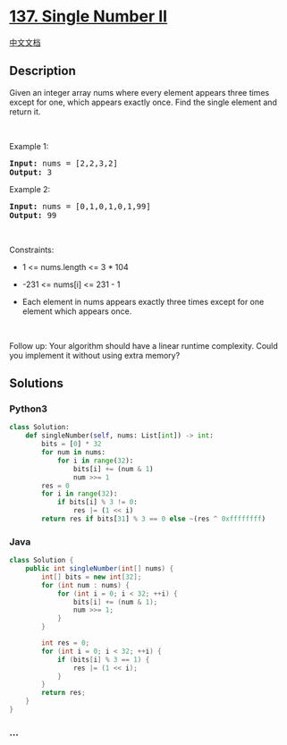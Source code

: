 * [[https://leetcode.com/problems/single-number-ii][137. Single Number
II]]
  :PROPERTIES:
  :CUSTOM_ID: single-number-ii
  :END:
[[./solution/0100-0199/0137.Single Number II/README.org][中文文档]]

** Description
   :PROPERTIES:
   :CUSTOM_ID: description
   :END:

#+begin_html
  <p>
#+end_html

Given an integer array nums where every element appears three times
except for one, which appears exactly once. Find the single element and
return it.

#+begin_html
  </p>
#+end_html

#+begin_html
  <p>
#+end_html

 

#+begin_html
  </p>
#+end_html

#+begin_html
  <p>
#+end_html

Example 1:

#+begin_html
  </p>
#+end_html

#+begin_html
  <pre><strong>Input:</strong> nums = [2,2,3,2]
  <strong>Output:</strong> 3
  </pre>
#+end_html

#+begin_html
  <p>
#+end_html

Example 2:

#+begin_html
  </p>
#+end_html

#+begin_html
  <pre><strong>Input:</strong> nums = [0,1,0,1,0,1,99]
  <strong>Output:</strong> 99
  </pre>
#+end_html

#+begin_html
  <p>
#+end_html

 

#+begin_html
  </p>
#+end_html

#+begin_html
  <p>
#+end_html

Constraints:

#+begin_html
  </p>
#+end_html

#+begin_html
  <ul>
#+end_html

#+begin_html
  <li>
#+end_html

1 <= nums.length <= 3 * 104

#+begin_html
  </li>
#+end_html

#+begin_html
  <li>
#+end_html

-231 <= nums[i] <= 231 - 1

#+begin_html
  </li>
#+end_html

#+begin_html
  <li>
#+end_html

Each element in nums appears exactly three times except for one element
which appears once.

#+begin_html
  </li>
#+end_html

#+begin_html
  </ul>
#+end_html

#+begin_html
  <p>
#+end_html

 

#+begin_html
  </p>
#+end_html

#+begin_html
  <p>
#+end_html

Follow up: Your algorithm should have a linear runtime complexity. Could
you implement it without using extra memory?

#+begin_html
  </p>
#+end_html

** Solutions
   :PROPERTIES:
   :CUSTOM_ID: solutions
   :END:

#+begin_html
  <!-- tabs:start -->
#+end_html

*** *Python3*
    :PROPERTIES:
    :CUSTOM_ID: python3
    :END:
#+begin_src python
  class Solution:
      def singleNumber(self, nums: List[int]) -> int:
          bits = [0] * 32
          for num in nums:
              for i in range(32):
                  bits[i] += (num & 1)
                  num >>= 1
          res = 0
          for i in range(32):
              if bits[i] % 3 != 0:
                  res |= (1 << i)
          return res if bits[31] % 3 == 0 else ~(res ^ 0xffffffff)
#+end_src

*** *Java*
    :PROPERTIES:
    :CUSTOM_ID: java
    :END:
#+begin_src java
  class Solution {
      public int singleNumber(int[] nums) {
          int[] bits = new int[32];
          for (int num : nums) {
              for (int i = 0; i < 32; ++i) {
                  bits[i] += (num & 1);
                  num >>= 1;
              }
          }

          int res = 0;
          for (int i = 0; i < 32; ++i) {
              if (bits[i] % 3 == 1) {
                  res |= (1 << i);
              }
          }
          return res;
      }
  }
#+end_src

*** *...*
    :PROPERTIES:
    :CUSTOM_ID: section
    :END:
#+begin_example
#+end_example

#+begin_html
  <!-- tabs:end -->
#+end_html
